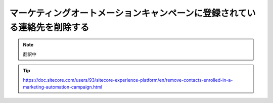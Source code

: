 ##############################################################################
マーケティングオートメーションキャンペーンに登録されている連絡先を削除する
##############################################################################

.. note:: 翻訳中

.. tip:: https://doc.sitecore.com/users/93/sitecore-experience-platform/en/remove-contacts-enrolled-in-a-marketing-automation-campaign.html


